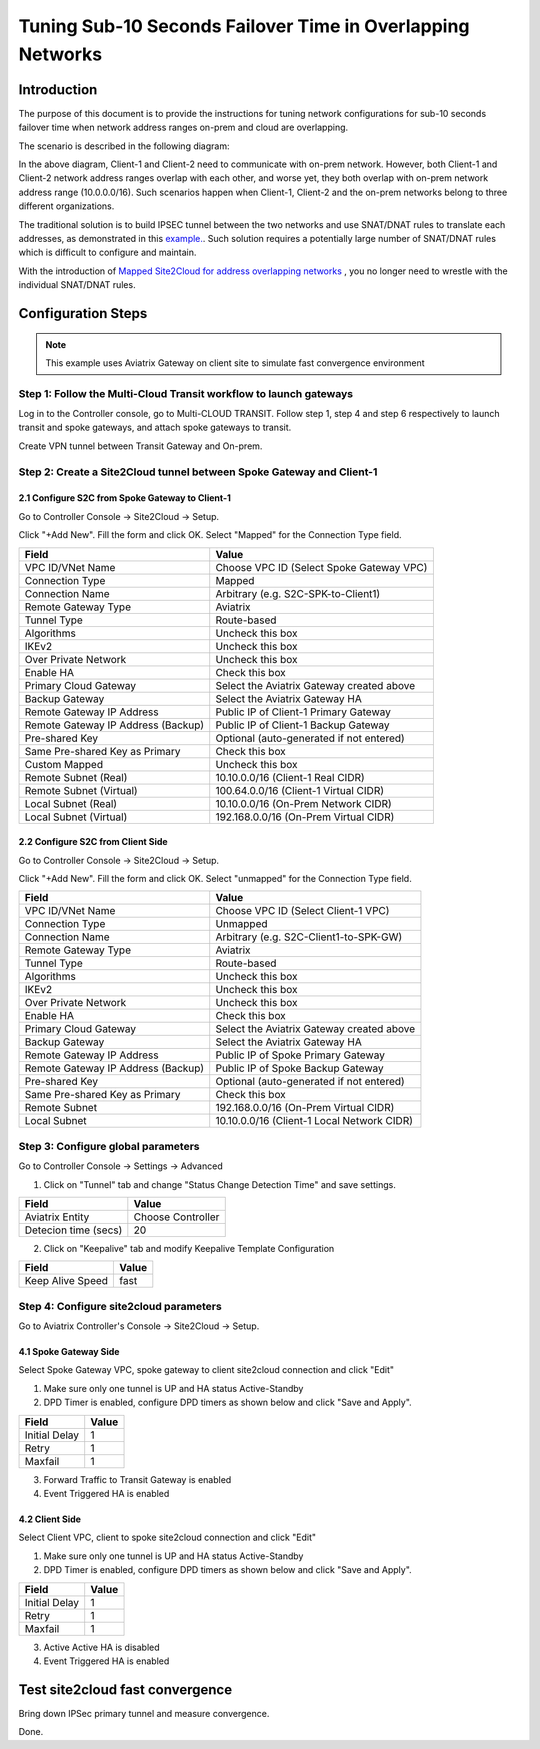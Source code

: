 
.. meta::
   :description: Site2Cloud Fast Timer and Convergence
   :keywords: site2cloud, convergence, fast timers, overlapping subnets, netmap, ipsec


===========================================================================================
Tuning Sub-10 Seconds Failover Time in Overlapping Networks
===========================================================================================

Introduction
--------------

The purpose of this document is to provide the instructions for tuning network configurations for sub-10 seconds failover time when 
network address ranges on-prem and cloud are overlapping.

The scenario is described in the following diagram:

|s2c_overlapping_cidr_topology|

In the above diagram, Client-1 and Client-2 need to communicate with on-prem network. However, both Client-1 and Client-2 network 
address ranges overlap with each other, and worse yet, they both overlap with on-prem network address range (10.0.0.0/16). Such scenarios
happen when Client-1, Client-2 and the on-prem networks belong to three different organizations. 

The traditional solution is to build IPSEC tunnel between the two networks and use SNAT/DNAT rules to translate each addresses, as
demonstrated in this `example. <https://docs.aviatrix.com/HowTos/connect_overlap_cidrs.html>`_. Such solution requires a potentially
large number of SNAT/DNAT rules which is difficult to configure and maintain.

With the introduction of `Mapped Site2Cloud for address overlapping networks <https://docs.aviatrix.com/HowTos/overlapping_network_solutions.html>`_ , you no longer need to wrestle with the individual SNAT/DNAT rules. 


Configuration Steps
----------------------------

.. note::
    This example uses Aviatrix Gateway on client site to simulate fast convergence environment

Step 1: Follow the Multi-Cloud Transit workflow to launch gateways
~~~~~~~~~~~~~~~~~~~~~~~~~~~~~~~~~~~~~~~~~~~~~~~~~~~~~~~~~~~~~~~~~~~~

Log in to the Controller console, go to Multi-CLOUD TRANSIT. Follow step 1, step 4 and step 6 respectively to launch transit and spoke gateways, and attach spoke gateways to transit.

Create VPN tunnel between Transit Gateway and On-prem.

Step 2: Create a Site2Cloud tunnel between Spoke Gateway and Client-1
~~~~~~~~~~~~~~~~~~~~~~~~~~~~~~~~~~~~~~~~~~~~~~~~~~~~~~~~~~~~~~~~~~~~~~~

2.1 Configure S2C from Spoke Gateway to Client-1
##################################################

Go to Controller Console -> Site2Cloud -> Setup.

Click "+Add New". Fill the form and click OK. Select "Mapped" for the Connection Type field.

==================================================                =======================================================================
  **Field**                                                         **Value**
==================================================                =======================================================================
  VPC ID/VNet Name                                                  Choose VPC ID  (Select Spoke Gateway VPC)
  Connection Type                                                   Mapped
  Connection Name                                                   Arbitrary (e.g. S2C-SPK-to-Client1)
  Remote Gateway Type                                               Aviatrix
  Tunnel Type                                                       Route-based
  Algorithms                                                        Uncheck this box
  IKEv2                                                             Uncheck this box
  Over Private Network                                              Uncheck this box
  Enable HA                                                         Check this box
  Primary Cloud Gateway                                             Select the Aviatrix Gateway created above
  Backup Gateway                                                    Select the Aviatrix Gateway HA
  Remote Gateway IP Address                                         Public IP of Client-1 Primary Gateway
  Remote Gateway IP Address (Backup)                                Public IP of Client-1 Backup Gateway
  Pre-shared Key                                                    Optional (auto-generated if not entered)
  Same Pre-shared Key as Primary                                    Check this box
  Custom Mapped                                                     Uncheck this box
  Remote Subnet (Real)                                              10.10.0.0/16 (Client-1 Real CIDR)
  Remote Subnet (Virtual)                                           100.64.0.0/16 (Client-1 Virtual CIDR)
  Local Subnet  (Real)                                              10.10.0.0/16 (On-Prem Network CIDR)
  Local Subnet  (Virtual)                                           192.168.0.0/16 (On-Prem Virtual CIDR)
==================================================                =======================================================================


2.2 Configure S2C from Client Side
##################################################

Go to Controller Console -> Site2Cloud -> Setup.

Click "+Add New". Fill the form and click OK. Select "unmapped" for the Connection Type field.

==================================================                =======================================================================
  **Field**                                                         **Value**
==================================================                =======================================================================
  VPC ID/VNet Name                                                  Choose VPC ID  (Select Client-1 VPC)
  Connection Type                                                   Unmapped
  Connection Name                                                   Arbitrary (e.g. S2C-Client1-to-SPK-GW)
  Remote Gateway Type                                               Aviatrix
  Tunnel Type                                                       Route-based
  Algorithms                                                        Uncheck this box
  IKEv2                                                             Uncheck this box
  Over Private Network                                              Uncheck this box
  Enable HA                                                         Check this box
  Primary Cloud Gateway                                             Select the Aviatrix Gateway created above
  Backup Gateway                                                    Select the Aviatrix Gateway HA
  Remote Gateway IP Address                                         Public IP of Spoke Primary Gateway
  Remote Gateway IP Address (Backup)                                Public IP of Spoke Backup Gateway
  Pre-shared Key                                                    Optional (auto-generated if not entered)
  Same Pre-shared Key as Primary                                    Check this box
  Remote Subnet                                                     192.168.0.0/16 (On-Prem Virtual CIDR)
  Local Subnet                                                      10.10.0.0/16 (Client-1 Local Network CIDR)
==================================================                =======================================================================

Step 3: Configure global parameters
~~~~~~~~~~~~~~~~~~~~~~~~~~~~~~~~~~~~~

Go to Controller Console -> Settings -> Advanced

1) Click on "Tunnel" tab and change "Status Change Detection Time" and save settings.

==================================================                =======================================================================
  **Field**                                                         **Value**
==================================================                =======================================================================
  Aviatrix Entity                                                  Choose Controller
  Detecion time (secs)                                             20
==================================================                =======================================================================

2) Click on "Keepalive" tab and modify Keepalive Template Configuration

==================================================                =======================================================================
  **Field**                                                         **Value**
==================================================                =======================================================================
  Keep Alive Speed                                                 fast
==================================================                =======================================================================

Step 4: Configure site2cloud parameters
~~~~~~~~~~~~~~~~~~~~~~~~~~~~~~~~~~~~~~~~~~

Go to Aviatrix Controller's Console -> Site2Cloud -> Setup.

4.1 Spoke Gateway Side
########################

Select Spoke Gateway VPC, spoke gateway to client site2cloud connection and click "Edit"

1) Make sure only one tunnel is UP and HA status Active-Standby
2) DPD Timer is enabled, configure DPD timers as shown below and click "Save and Apply".

==================================================                =======================================================================
  **Field**                                                         **Value**
==================================================                =======================================================================
  Initial Delay                                                      1
  Retry                                                              1
  Maxfail                                                            1
==================================================                =======================================================================

3) Forward Traffic to Transit Gateway is enabled
4) Event Triggered HA is enabled

4.2 Client Side
########################

Select Client VPC, client to spoke site2cloud connection and click "Edit"

1) Make sure only one tunnel is UP and HA status Active-Standby
2) DPD Timer is enabled, configure DPD timers as shown below and click "Save and Apply".

==================================================                =======================================================================
  **Field**                                                         **Value**
==================================================                =======================================================================
  Initial Delay                                                      1
  Retry                                                              1
  Maxfail                                                            1
==================================================                =======================================================================

3) Active Active HA is disabled
4) Event Triggered HA is enabled


Test site2cloud fast convergence
------------------------------------

Bring down IPSec primary tunnel and measure convergence.

Done.

.. |s2c_overlapping_cidr_topology| image:: connect_overlap_cidrs_media/s2c_overlapping_cidr_topology.png
   :scale: 40%

.. disqus::



